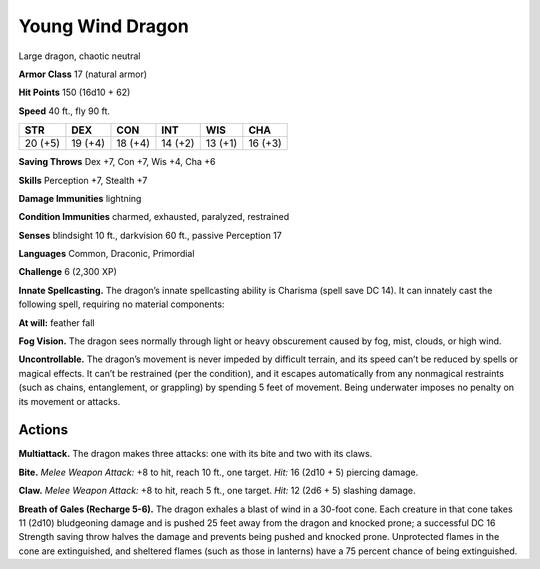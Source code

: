 
.. _tob:young-wind-dragon:

Young Wind Dragon
-----------------

Large dragon, chaotic neutral

**Armor Class** 17 (natural armor)

**Hit Points** 150 (16d10 + 62)

**Speed** 40 ft., fly 90 ft.

+-----------+-----------+-----------+-----------+-----------+-----------+
| STR       | DEX       | CON       | INT       | WIS       | CHA       |
+===========+===========+===========+===========+===========+===========+
| 20 (+5)   | 19 (+4)   | 18 (+4)   | 14 (+2)   | 13 (+1)   | 16 (+3)   |
+-----------+-----------+-----------+-----------+-----------+-----------+

**Saving Throws** Dex +7, Con +7, Wis +4, Cha +6

**Skills** Perception +7, Stealth +7

**Damage Immunities** lightning

**Condition Immunities** charmed, exhausted, paralyzed, restrained

**Senses** blindsight 10 ft., darkvision 60 ft., passive Perception 17

**Languages** Common, Draconic, Primordial

**Challenge** 6 (2,300 XP)

**Innate Spellcasting.** The dragon’s innate spellcasting ability is
Charisma (spell save DC 14). It can innately cast the following
spell, requiring no material components:

**At will:** feather fall

**Fog Vision.** The dragon sees normally through light or heavy
obscurement caused by fog, mist, clouds, or high wind.

**Uncontrollable.** The dragon’s movement is never impeded by
difficult terrain, and its speed can’t be reduced by spells or
magical effects. It can’t be restrained (per the condition), and
it escapes automatically from any nonmagical restraints (such
as chains, entanglement, or grappling) by spending 5 feet
of movement. Being underwater imposes no penalty on its
movement or attacks.

Actions
~~~~~~~

**Multiattack.** The dragon makes three attacks: one with its bite
and two with its claws.

**Bite.** *Melee Weapon Attack:* +8 to hit, reach 10 ft., one target.
*Hit:* 16 (2d10 + 5) piercing damage.

**Claw.** *Melee Weapon Attack:* +8 to hit, reach 5 ft., one target.
*Hit:* 12 (2d6 + 5) slashing damage.

**Breath of Gales (Recharge 5-6).** The dragon exhales a blast
of wind in a 30-foot cone. Each creature in that cone takes 11
(2d10) bludgeoning damage and is pushed 25 feet away from
the dragon and knocked prone; a successful DC 16 Strength
saving throw halves the damage and prevents being pushed
and knocked prone. Unprotected flames in the cone are
extinguished, and sheltered flames (such as those in lanterns)
have a 75 percent chance of being extinguished.
